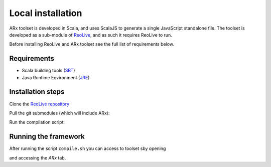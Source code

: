 .. _installation:

Local installation
==================

ARx toolset is developed in Scala, and uses ScalaJS to generate a single JavaScript standalone file.
The toolset is developed as a sub-module of `ReoLive <https://github.com/ReoLanguage/ReoLive>`_,
and as such it requires ReoLive to run.

Before installing ReoLive and ARx toolset see the full list of requirements below.

Requirements
^^^^^^^^^^^^

* Scala building tools (`SBT <https://www.scala-sbt.org>`_)
* Java Runtime Environment (`JRE <https://www.java.com/en/download/>`_)


Installation steps
^^^^^^^^^^^^^^^^^^

Clone the `ReoLive repository <https://github.com/ReoLanguage/ReoLive>`_


.. prompt:: bash

    git clone git@github.com:ReoLanguage/ReoLive.git
    cd ReoLive


Pull the git submodules (which will include ARx):


.. prompt:: bash

    git submodule update --init


Run the compilation script:

.. prompt:: bash

    ./compile.sh


Running the framework
^^^^^^^^^^^^^^^^^^^^^

After running the script ``compile.sh`` you can access to toolset sby opening

.. prompt:: bash

    open site/reo.html

and accessing the *ARx* tab.